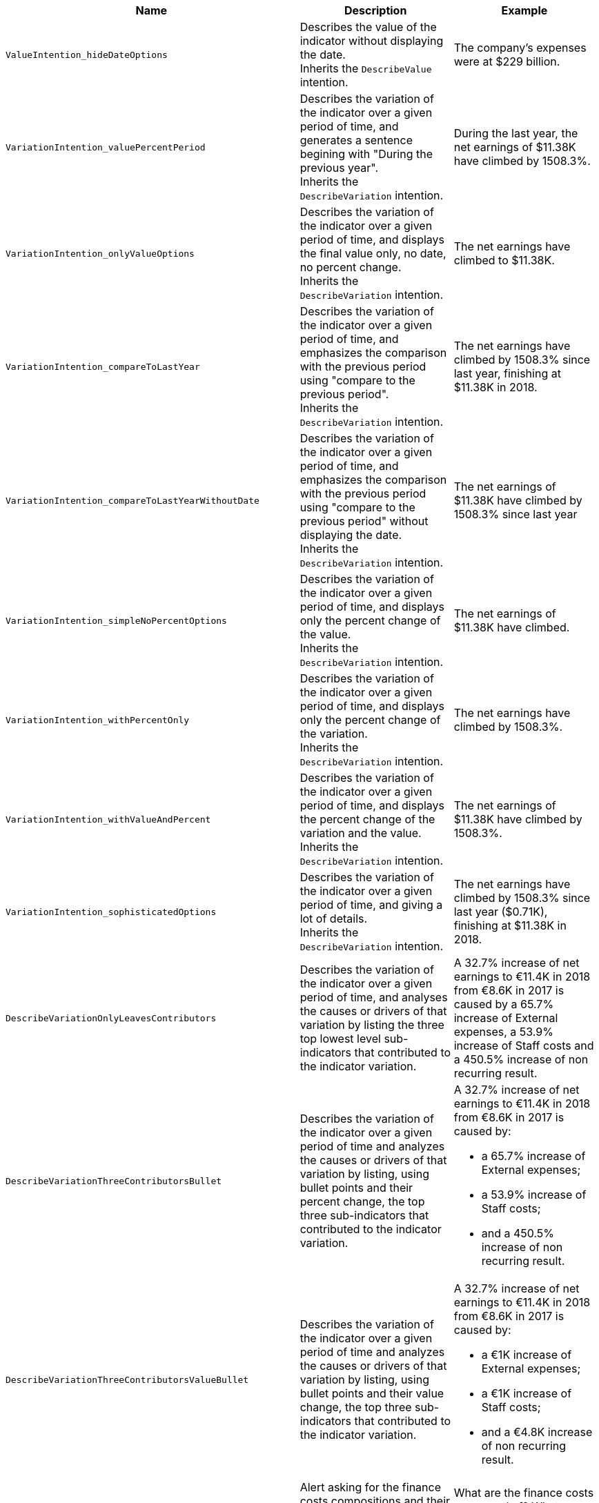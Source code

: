 [cols=3*,options="header"]
|===
|Name
|Description
|Example

//|DescribeValue_N
//|
//|

|`ValueIntention_hideDateOptions`
|Describes the value of the indicator without displaying the date. +
Inherits the `DescribeValue` intention.
|The company’s expenses were at $229 billion.

//|`DescribeVariation_N_N_1`
//|
//|

|`VariationIntention_valuePercentPeriod`
|Describes the variation of the indicator over a given period of time, and generates a sentence begining with "During the previous year". +
Inherits the `DescribeVariation` intention.
|During the last year, the net earnings of $11.38K have climbed by 1508.3%.

|`VariationIntention_onlyValueOptions`
|Describes the variation of the indicator over a given period of time, and displays the final value only, no date, no percent change. +
Inherits the `DescribeVariation` intention.
|The net earnings have climbed to $11.38K.

|`VariationIntention_compareToLastYear`
|Describes the variation of the indicator over a given period of time, and emphasizes the comparison with the previous period using "compare to the previous period". +
Inherits the `DescribeVariation` intention.
|The net earnings have climbed by 1508.3% since last year, finishing at $11.38K in 2018.

|`VariationIntention_compareToLastYearWithoutDate`
|Describes the variation of the indicator over a given period of time, and emphasizes the comparison with the previous period using "compare to the previous period" without displaying the date. +
Inherits the `DescribeVariation` intention.
|The net earnings of $11.38K have climbed by 1508.3% since last year

|`VariationIntention_simpleNoPercentOptions`
|Describes the variation of the indicator over a given period of time, and displays only the percent change of the value. +
Inherits the `DescribeVariation` intention.
|The net earnings of $11.38K have climbed.

|`VariationIntention_withPercentOnly`
|Describes the variation of the indicator over a given period of time, and displays only the percent change of the variation. +
Inherits the `DescribeVariation` intention.
|The net earnings have climbed by 1508.3%.

|`VariationIntention_withValueAndPercent`
|Describes the variation of the indicator over a given period of time, and displays the percent change of the variation and the value. +
Inherits the `DescribeVariation` intention.
|The net earnings of $11.38K have climbed by 1508.3%.

|`VariationIntention_sophisticatedOptions`
|Describes the variation of the indicator over a given period of time, and giving a lot of details. +
Inherits the `DescribeVariation` intention.
|The net earnings have climbed by 1508.3% since last year ($0.71K), finishing at $11.38K in 2018.

|`DescribeVariationOnlyLeavesContributors`
|Describes the variation of the indicator over a given period of time, and analyses the causes or drivers of that variation by listing the three top lowest level sub-indicators that contributed to the indicator variation.
|A 32.7% increase of net earnings to €11.4K in 2018 from €8.6K in 2017 is caused by a 65.7% increase of External expenses, a 53.9% increase of Staff costs and a 450.5% increase of non recurring result.

|`DescribeVariationThreeContributorsBullet`
|Describes the variation of the indicator over a given period of time and analyzes the causes or drivers of that variation by listing, using bullet points and their percent change, the top three sub-indicators that contributed to the indicator variation.
1+a|A 32.7% increase of net earnings to €11.4K in 2018 from €8.6K in 2017 is caused by:

* a 65.7% increase of External expenses;
* a 53.9% increase of Staff costs;
* and a 450.5% increase of non recurring result.

|`DescribeVariationThreeContributorsValueBullet`
|Describes the variation of the indicator over a given period of time and analyzes the causes or drivers of that variation by listing, using bullet points and their value change, the top three sub-indicators that contributed to the indicator variation.
1+a|A 32.7% increase of net earnings to €11.4K in 2018 from €8.6K in 2017 is caused by:

* a €1K increase of External expenses;
* a €1K increase of Staff costs;
* and a €4.8K increase of non recurring result.

|`FinanceCostsAlert`
|Alert asking for the finance costs compositions and their due dates. +
Inherits the `StaticTextIntention` intention.
|What are the finance costs composed of? What are their due dates? Are they fixed or variable interest debts?

|`StructuralOrCyclical`
|Alert asking if the current result is structural or cyclical. +
Inherits the `StaticTextIntention` intention.
|Is it structural or cyclical? Explain the major event(s) that led to this result?

|`DescribeRatioVariation_to_EBITDA`
a|Describes the ratio variation of a chosen KPI to EBITDA.

NOTE: This intention is not available on the AFA Studio.

|The leverage increased by 1000 bps in 2018.

|`DescribeRatioVariation_to_SALES`
a|Describes the ratio variation of a chosen KPI to SALES.

NOTE: This intention is not available on the AFA Studio.

|The profit margin ratio increased by 1000 bps in 2018.

|`DescribeRatioVariation_to_TOTAL_EQUITY_AND_LIABILITIES`
a|Describes the ratio variation of a chosen KPI to total equity and liabilities.

NOTE: This intention is not available on the AFA Studio.

|The equity ratio increased by 1000 bps in 2018.

|`DescribeRatioVariation_to_TOTAL_EQUITY`
a|Describes the ratio variation of a chosen KPI to total equity.

NOTE: This intention is not available on the AFA Studio.

|The gearing ratio increased by 1000 bps in 2018.

|===

